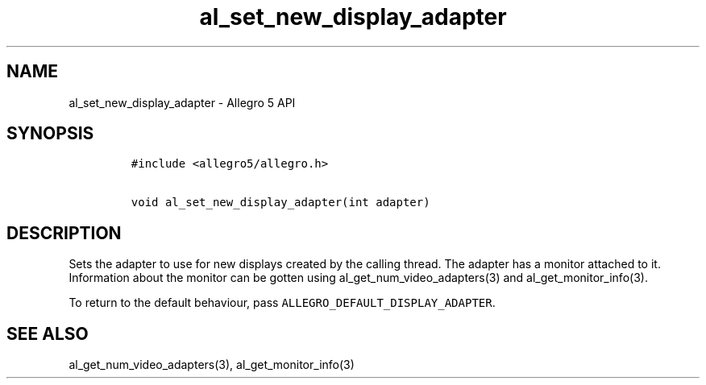 .TH al_set_new_display_adapter 3 "" "Allegro reference manual"
.SH NAME
.PP
al_set_new_display_adapter \- Allegro 5 API
.SH SYNOPSIS
.IP
.nf
\f[C]
#include\ <allegro5/allegro.h>

void\ al_set_new_display_adapter(int\ adapter)
\f[]
.fi
.SH DESCRIPTION
.PP
Sets the adapter to use for new displays created by the calling thread.
The adapter has a monitor attached to it.
Information about the monitor can be gotten using
al_get_num_video_adapters(3) and al_get_monitor_info(3).
.PP
To return to the default behaviour, pass
\f[C]ALLEGRO_DEFAULT_DISPLAY_ADAPTER\f[].
.SH SEE ALSO
.PP
al_get_num_video_adapters(3), al_get_monitor_info(3)
